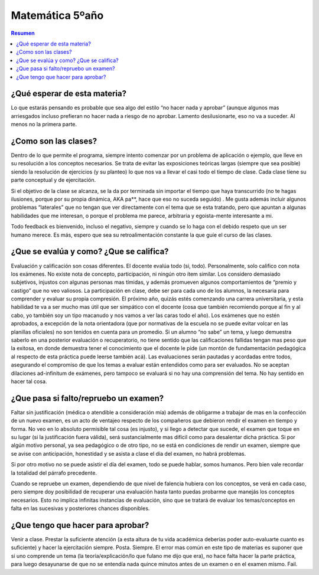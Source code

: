 .. title: Matematica 5 año
.. slug: cla-matematica5-2020-01-intro
.. date: 2020-01-07 18:41:32 UTC-03:00
.. tags: introducciones
.. category: matematica5
.. link: 
.. description: 
.. type: text
.. hidetitle: True

================
Matemática 5ºaño
================

.. contents:: Resumen

¿Qué esperar de esta materia?
*****************************

Lo que estarás pensando es probable que sea algo del estilo “no hacer nada y aprobar” (aunque algunos mas arriesgados incluso prefieran no hacer nada a riesgo de no aprobar. Lamento desilusionarte, eso no va a suceder. Al menos no la primera parte.

¿Como son las clases?
*********************

Dentro de lo que permite el programa, siempre intento comenzar por un problema de aplicación o ejemplo, que lleve en su resolución a los conceptos necesarios. Se trata de evitar las exposiciones teóricas largas (siempre que sea posible) siendo la resolución de ejercicios (y su planteo) lo que nos va a llevar el casi todo el tiempo de clase. Cada clase tiene su parte conceptual y de ejercitación. 

Si el objetivo de la clase se alcanza, se la da por terminada sin importar el tiempo que haya transcurrido (no te hagas ilusiones, porque por su propia dinámica, AKA pa**, hace que eso no suceda seguido) . Me gusta además incluir algunos problemas “laterales” que no tengan que ver directamente con el tema que se esta tratando, pero que apuntan a algunas habilidades que me interesan, o porque el problema me parece, arbitraria y egoista-mente interesante a mi.

Todo feedback es bienvenido, incluso el negativo, siempre y cuando se lo haga con el debido respeto que un ser humano merece. Es más, espero que sea su retroalimentación constante la que guíe el curso de las clases.

¿Que se evalúa y como? ¿Que se califica?
****************************************

Evaluación y calificación son cosas diferentes. El docente evalúa todo (si, todo). Personalmente, solo califico con nota los exámenes. No existe nota de concepto, participación, ni ningún otro ítem similar. Los considero demasiado subjetivos, injustos con algunas personas mas tímidas, y además promueven algunos comportamientos de “premio y castigo” que no veo valiosos. La participación en clase, debe ser para cada uno de los alumnos, la necesaria para comprender y evaluar su propia compresión. El próximo año, quizás estés comenzando una carrera universitaria, y esta habilidad te va a ser mucho mas útil que ser simpático con el docente (cosa que también recomiendo porque al fin y al cabo, yo también soy un tipo macanudo y nos vamos a ver las caras todo el año). Los exámenes que no estén aprobados, a excepción de la nota orientadora (que por normativas de la escuela no se puede evitar volcar en las planillas oficiales) no son tenidos en cuenta para un promedio. Si un alumno “no sabe” un tema, y luego demuestra saberlo en una posterior evaluación o recuperatorio, no tiene sentido que las calificaciones fallidas tengan mas peso que la exitosa, en donde demuestra tener el conocimiento que el docente le pide (un montón de fundamentación pedagógica al respecto de esta práctica puede leerse también acá). Las evaluaciones serán pautadas y acordadas entre todos, asegurando el compromiso de que los temas a evaluar están entendidos como para ser evaluados. No se aceptan dilaciones ad-infinitum de exámenes, pero tampoco se evaluará si no hay una comprensión del tema. No hay sentido en hacer tal cosa.

¿Que pasa si falto/repruebo un examen?
**************************************

Faltar sin justificación (médica o atendible a consideración mía) además de obligarme a trabajar de mas en la confección de un nuevo examen, es un acto de ventajeo respecto de los compañeros que debieron rendir el examen en tiempo y forma. No veo en lo absoluto permisible tal cosa (es injusto), y si llego a detectar que sucede, el examen que toque en su lugar (si la justificación fuera válida), será sustancialmente mas difícil como para desalentar dicha práctica. Si por algún motivo personal, ya sea pedagógico o de otro tipo, no se está en condiciones de rendir un examen, siempre que se avise con anticipación, honestidad y se asista a clase el día del examen, no habrá problemas. 

Si por otro motivo no se puede asistir el día del examen, todo se puede hablar, somos humanos. Pero bien vale recordar la totalidad del párrafo precedente.

Cuando se repruebe un examen, dependiendo de que nivel de falencia hubiera con los conceptos, se verá en cada caso, pero siempre doy posibilidad de recuperar una evaluación hasta tanto puedas probarme que manejás los conceptos necesarios. Esto no implica infinitas instancias de evaluación, sino que se tratará de evaluar los temas/conceptos en falta en las sucesivas y posteriores chances disponibles.

¿Que tengo que hacer para aprobar?
**********************************

Venir a clase. Prestar la suficiente atención (a esta altura de tu vida académica deberías poder auto-evaluarte cuanto es suficiente) y hacer la ejercitación siempre. Posta. Siempre. El error mas común en este tipo de materias es suponer que si uno comprende un tema (la teoría/explicación/lo que fulano me dijo que era), no hace falta hacer la parte práctica, para luego desayunarse de que no se entendía nada quince minutos antes de un examen o en el examen mismo. Fail.
